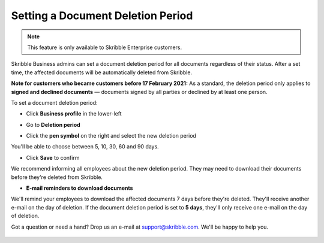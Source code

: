 .. _account-deletionperiod:

==================================
Setting a Document Deletion Period
==================================

.. NOTE::
   This feature is only available to Skribble Enterprise customers.

Skribble Business admins can set a document deletion period for all documents regardless of their status. After a set time, the affected documents will be automatically deleted from Skribble.

**Note for customers who became customers before 17 February 2021:** As a standard, the deletion period only applies to **signed and declined documents** — documents signed by all parties or declined by at least one person.


To set a document deletion period:

- Click **Business profile** in the lower-left

.. image:: deletion_period_click_profile1.png
    :class: with-shadow
    
    
- Go to **Deletion period**

.. image:: deletion_period_click_deletion_period2.png
    :class: with-shadow
    

- Click the **pen symbol** on the right and select the new deletion period

You'll be able to choose between 5, 10, 30, 60 and 90 days.

.. image:: deletion_period_click_pencil2.png
    :class: with-shadow
    
    
- Click **Save** to confirm

We recommend informing all employees about the new deletion period. They may need to download their documents before they're deleted from Skribble.

.. image:: deletion_period_click_save4.png
    :class: with-shadow
    
    
- **E-mail reminders to download documents**

We'll remind your employees to download the affected documents 7 days before they're deleted. They'll receive another e-mail on the day of deletion. If the document deletion period is set to **5 days**, they'll only receive one e-mail on the day of deletion.

Got a question or need a hand? Drop us an e-mail at `support@skribble.com`_. We'll be happy to help you.
   
   .. _support@skribble.com: support@skribble.com
